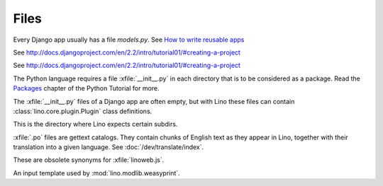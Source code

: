 Files
=====

.. xfile:: media/cache/wsdl

  See :blogref:`20120508`.

.. xfile:: models.py

Every Django app usually has a file `models.py`.  See `How to write
reusable apps
<https://docs.djangoproject.com/en/3.1/intro/reusable-apps/>`_


.. xfile:: urls.py

See http://docs.djangoproject.com/en/2.2/intro/tutorial01/#creating-a-project

.. xfile:: manage.py

See http://docs.djangoproject.com/en/2.2/intro/tutorial01/#creating-a-project

.. xfile:: __init__.py

The Python language requires a file :xfile:`__init__.py` in each
directory that is to be considered as a package.  Read the `Packages
<https://docs.python.org/2/tutorial/modules.html#packages>`_ chapter
of the Python Tutorial for more.

The :xfile:`__init__.py` files of a Django app are often empty, but
with Lino these files can contain :class:`lino.core.plugin.Plugin` class
definitions.

.. xfile:: media

This is the directory where Lino expects certain subdirs.

.. xfile:: .po

:xfile:`.po` files are gettext catalogs.
They contain chunks of English text as they appear in Lino,
together with their translation into a given language.
See :doc:`/dev/translate/index`.

.. xfile:: linolib.js
.. xfile:: lino.js

These are obsolete synonyms for :xfile:`linoweb.js`.


.. xfile:: .weasy.html

An input template used by :mod:`lino.modlib.weasyprint`.
